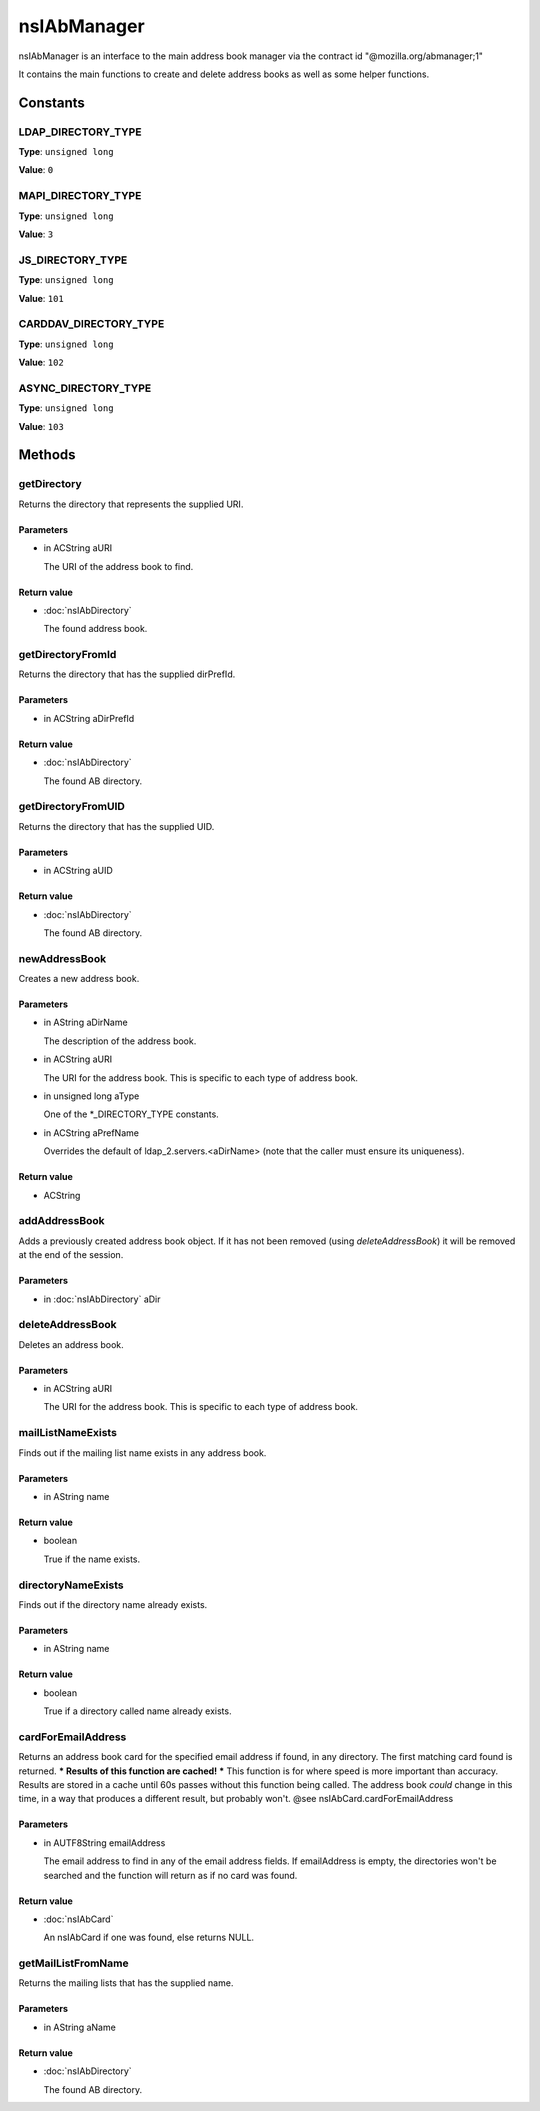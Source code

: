 ============
nsIAbManager
============

nsIAbManager is an interface to the main address book manager
via the contract id "@mozilla.org/abmanager;1"

It contains the main functions to create and delete address books as well
as some helper functions.

Constants
=========

LDAP_DIRECTORY_TYPE
-------------------

**Type**: ``unsigned long``

**Value**: ``0``


MAPI_DIRECTORY_TYPE
-------------------

**Type**: ``unsigned long``

**Value**: ``3``


JS_DIRECTORY_TYPE
-----------------

**Type**: ``unsigned long``

**Value**: ``101``


CARDDAV_DIRECTORY_TYPE
----------------------

**Type**: ``unsigned long``

**Value**: ``102``


ASYNC_DIRECTORY_TYPE
--------------------

**Type**: ``unsigned long``

**Value**: ``103``


Methods
=======

getDirectory
------------

Returns the directory that represents the supplied URI.

Parameters
^^^^^^^^^^

* in ACString aURI

  The URI of the address book to find.

Return value
^^^^^^^^^^^^

* :doc:`nsIAbDirectory`

  The found address book.

getDirectoryFromId
------------------

Returns the directory that has the supplied dirPrefId.

Parameters
^^^^^^^^^^

* in ACString aDirPrefId

Return value
^^^^^^^^^^^^

* :doc:`nsIAbDirectory`

  The found AB directory.

getDirectoryFromUID
-------------------

Returns the directory that has the supplied UID.

Parameters
^^^^^^^^^^

* in ACString aUID

Return value
^^^^^^^^^^^^

* :doc:`nsIAbDirectory`

  The found AB directory.

newAddressBook
--------------

Creates a new address book.

Parameters
^^^^^^^^^^

* in AString aDirName

  The description of the address book.
* in ACString aURI

  The URI for the address book. This is specific to each
  type of address book.
* in unsigned long aType

  One of the *_DIRECTORY_TYPE constants.
* in ACString aPrefName

  Overrides the default of ldap_2.servers.<aDirName>
  (note that the caller must ensure its uniqueness).

Return value
^^^^^^^^^^^^

* ACString

addAddressBook
--------------

Adds a previously created address book object. If it has not been removed
(using `deleteAddressBook`) it will be removed at the end of the session.

Parameters
^^^^^^^^^^

* in :doc:`nsIAbDirectory` aDir

deleteAddressBook
-----------------

Deletes an address book.

Parameters
^^^^^^^^^^

* in ACString aURI

  The URI for the address book. This is specific to each
  type of address book.

mailListNameExists
------------------

Finds out if the mailing list name exists in any address book.

Parameters
^^^^^^^^^^

* in AString name

Return value
^^^^^^^^^^^^

* boolean

  True if the name exists.

directoryNameExists
-------------------

Finds out if the directory name already exists.

Parameters
^^^^^^^^^^

* in AString name

Return value
^^^^^^^^^^^^

* boolean

  True if a directory called name already exists.

cardForEmailAddress
-------------------

Returns an address book card for the specified email address if found, in
any directory. The first matching card found is returned.
*** Results of this function are cached! ***
This function is for where speed is more important than accuracy. Results
are stored in a cache until 60s passes without this function being called.
The address book *could* change in this time, in a way that produces a
different result, but probably won't.
@see    nsIAbCard.cardForEmailAddress

Parameters
^^^^^^^^^^

* in AUTF8String emailAddress

  The email address to find in any of the email address
  fields. If emailAddress is empty, the directories
  won't be searched and the function will return as if
  no card was found.

Return value
^^^^^^^^^^^^

* :doc:`nsIAbCard`

  An nsIAbCard if one was found, else returns NULL.

getMailListFromName
-------------------

Returns the mailing lists that has the supplied name.

Parameters
^^^^^^^^^^

* in AString aName

Return value
^^^^^^^^^^^^

* :doc:`nsIAbDirectory`

  The found AB directory.
